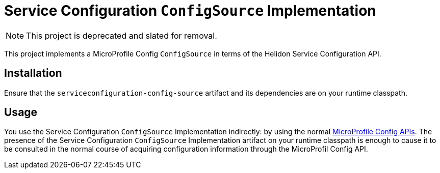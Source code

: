 = Service Configuration `ConfigSource` Implementation

NOTE: This project is deprecated and slated for removal.

This project implements a MicroProfile Config `ConfigSource` in terms
of the Helidon Service Configuration API.

== Installation

Ensure that the `serviceconfiguration-config-source` artifact and its
dependencies are on your runtime classpath.

== Usage

You use the Service Configuration `ConfigSource` Implementation
indirectly: by using the normal
https://javadoc.io/doc/org.eclipse.microprofile.config/microprofile-config-api/1.2.1[MicroProfile
Config APIs].  The presence of the Service Configuration
`ConfigSource` Implementation artifact on your runtime classpath is
enough to cause it to be consulted in the normal course of acquiring
configuration information through the MicroProfil Config API.

